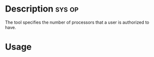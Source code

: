 




* Description							     :sys:op:
The tool specifies the number of processors that a user is authorized to have.


* Usage
